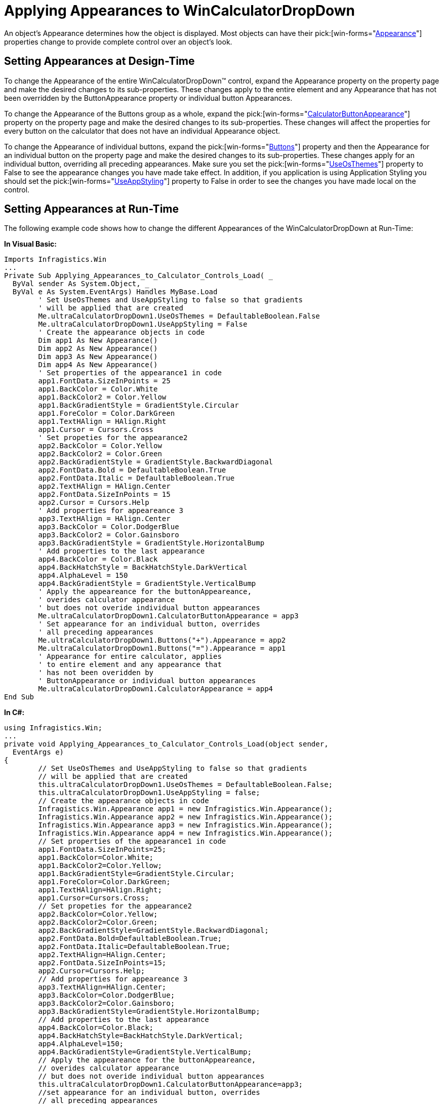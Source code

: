 ﻿////

|metadata|
{
    "name": "wincalculatordropdown-applying-appearances-to-wincalculatordropdown",
    "controlName": ["WinCalculatorDropDown"],
    "tags": ["Styling"],
    "guid": "{E039E97B-FB5D-4DEA-9897-E338099CF5D1}",  
    "buildFlags": [],
    "createdOn": "2010-05-04T11:14:57Z"
}
|metadata|
////

= Applying Appearances to WinCalculatorDropDown

An object's Appearance determines how the object is displayed. Most objects can have their  pick:[win-forms="link:{ApiPlatform}win{ApiVersion}~infragistics.win.appearance.html[Appearance]"]  properties change to provide complete control over an object's look.

== Setting Appearances at Design-Time

To change the Appearance of the entire WinCalculatorDropDown™ control, expand the Appearance property on the property page and make the desired changes to its sub-properties. These changes apply to the entire element and any Appearance that has not been overridden by the ButtonAppearance property or individual button Appearances.

To change the Appearance of the Buttons group as a whole, expand the  pick:[win-forms="link:{ApiPlatform}win.ultrawineditors{ApiVersion}~infragistics.win.ultrawineditors.ultrawincalc.ultracalculatordropdown~calculatorbuttonappearance.html[CalculatorButtonAppearance]"]  property on the property page and make the desired changes to its sub-properties. These changes will affect the properties for every button on the calculator that does not have an individual Appearance object.

To change the Appearance of individual buttons, expand the  pick:[win-forms="link:{ApiPlatform}win.ultrawineditors{ApiVersion}~infragistics.win.ultrawineditors.ultrawincalc.ultracalculatordropdown~buttons.html[Buttons]"]  property and then the Appearance for an individual button on the property page and make the desired changes to its sub-properties. These changes apply for an individual button, overriding all preceding appearances. Make sure you set the  pick:[win-forms="link:{ApiPlatform}win{ApiVersion}~infragistics.win.ultracontrolbase~useosthemes.html[UseOsThemes]"]  property to False to see the appearance changes you have made take effect. In addition, if you application is using Application Styling you should set the  pick:[win-forms="link:{ApiPlatform}win{ApiVersion}~infragistics.win.ultracontrolbase~useappstyling.html[UseAppStyling]"]  property to False in order to see the changes you have made local on the control.

== Setting Appearances at Run-Time

The following example code shows how to change the different Appearances of the WinCalculatorDropDown at Run-Time:

*In Visual Basic:*

----
Imports Infragistics.Win
...
Private Sub Applying_Appearances_to_Calculator_Controls_Load( _
  ByVal sender As System.Object, _
  ByVal e As System.EventArgs) Handles MyBase.Load
	' Set UseOsThemes and UseAppStyling to false so that gradients 
	' will be applied that are created
	Me.ultraCalculatorDropDown1.UseOsThemes = DefaultableBoolean.False
	Me.ultraCalculatorDropDown1.UseAppStyling = False
	' Create the appearance objects in code
	Dim app1 As New Appearance()
	Dim app2 As New Appearance()
	Dim app3 As New Appearance()
	Dim app4 As New Appearance()
	' Set properties of the appearance1 in code
	app1.FontData.SizeInPoints = 25
	app1.BackColor = Color.White
	app1.BackColor2 = Color.Yellow
	app1.BackGradientStyle = GradientStyle.Circular
	app1.ForeColor = Color.DarkGreen
	app1.TextHAlign = HAlign.Right
	app1.Cursor = Cursors.Cross
	' Set propeties for the appearance2
	app2.BackColor = Color.Yellow
	app2.BackColor2 = Color.Green
	app2.BackGradientStyle = GradientStyle.BackwardDiagonal
	app2.FontData.Bold = DefaultableBoolean.True
	app2.FontData.Italic = DefaultableBoolean.True
	app2.TextHAlign = HAlign.Center
	app2.FontData.SizeInPoints = 15
	app2.Cursor = Cursors.Help
	' Add properties for appeareance 3
	app3.TextHAlign = HAlign.Center
	app3.BackColor = Color.DodgerBlue
	app3.BackColor2 = Color.Gainsboro
	app3.BackGradientStyle = GradientStyle.HorizontalBump
	' Add properties to the last appearance
	app4.BackColor = Color.Black
	app4.BackHatchStyle = BackHatchStyle.DarkVertical
	app4.AlphaLevel = 150
	app4.BackGradientStyle = GradientStyle.VerticalBump
	' Apply the appeareance for the buttonAppeareance, 
	' overides calculator appearance
	' but does not overide individual button appearances
	Me.ultraCalculatorDropDown1.CalculatorButtonAppearance = app3
	' Set appearance for an individual button, overrides 
	' all preceding appearances
	Me.ultraCalculatorDropDown1.Buttons("+").Appearance = app2
	Me.ultraCalculatorDropDown1.Buttons("=").Appearance = app1
	' Appearance for entire calculator, applies 
	' to entire element and any appearance that 
	' has not been overidden by 
	' ButtonAppearance or individual button appearances
	Me.ultraCalculatorDropDown1.CalculatorAppearance = app4
End Sub
----

*In C#:*

----
using Infragistics.Win;
...
private void Applying_Appearances_to_Calculator_Controls_Load(object sender, 
  EventArgs e)
{
	// Set UseOsThemes and UseAppStyling to false so that gradients 
	// will be applied that are created
	this.ultraCalculatorDropDown1.UseOsThemes = DefaultableBoolean.False;
	this.ultraCalculatorDropDown1.UseAppStyling = false;
	// Create the appearance objects in code
	Infragistics.Win.Appearance app1 = new Infragistics.Win.Appearance();
	Infragistics.Win.Appearance app2 = new Infragistics.Win.Appearance();
	Infragistics.Win.Appearance app3 = new Infragistics.Win.Appearance();
	Infragistics.Win.Appearance app4 = new Infragistics.Win.Appearance();
	// Set properties of the appearance1 in code
	app1.FontData.SizeInPoints=25;
	app1.BackColor=Color.White;
	app1.BackColor2=Color.Yellow;
	app1.BackGradientStyle=GradientStyle.Circular;
	app1.ForeColor=Color.DarkGreen;
	app1.TextHAlign=HAlign.Right;
	app1.Cursor=Cursors.Cross;
	// Set propeties for the appearance2
	app2.BackColor=Color.Yellow;
	app2.BackColor2=Color.Green;
	app2.BackGradientStyle=GradientStyle.BackwardDiagonal;
	app2.FontData.Bold=DefaultableBoolean.True;
	app2.FontData.Italic=DefaultableBoolean.True;
	app2.TextHAlign=HAlign.Center;
	app2.FontData.SizeInPoints=15;
	app2.Cursor=Cursors.Help;
	// Add properties for appeareance 3
	app3.TextHAlign=HAlign.Center;
	app3.BackColor=Color.DodgerBlue;
	app3.BackColor2=Color.Gainsboro;
	app3.BackGradientStyle=GradientStyle.HorizontalBump;
	// Add properties to the last appearance
	app4.BackColor=Color.Black;
	app4.BackHatchStyle=BackHatchStyle.DarkVertical;
	app4.AlphaLevel=150;
	app4.BackGradientStyle=GradientStyle.VerticalBump;
	// Apply the appeareance for the buttonAppeareance, 
	// overides calculator appearance
	// but does not overide individual button appearances
	this.ultraCalculatorDropDown1.CalculatorButtonAppearance=app3;
	//set appearance for an individual button, overrides 
	// all preceding appearances
	this.ultraCalculatorDropDown1.Buttons["+"].Appearance=app2;
	this.ultraCalculatorDropDown1.Buttons["="].Appearance=app1;
	// Appearance for entire calculator, applies 
	// to entire element and any appearance that 
	// has not been overidden by 
	// ButtonAppearance or individual button appearances
	this.ultraCalculatorDropDown1.CalculatorAppearance=app4;
}
----

image::images\WinEditors_Applying_Appearances_to_the_Calculator_Controls_02.png[example of wincalculator after applying above code]